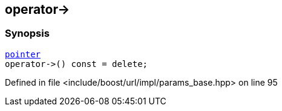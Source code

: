 :relfileprefix: ../../../../
[#EED3598E7905AA916009EF8CD8E6F1FAC635EDFC]
== operator->



=== Synopsis

[source,cpp,subs="verbatim,macros,-callouts"]
----
xref:reference/boost/urls/params_base/iterator/pointer.adoc[pointer]
operator->() const = delete;
----

Defined in file <include/boost/url/impl/params_base.hpp> on line 95

